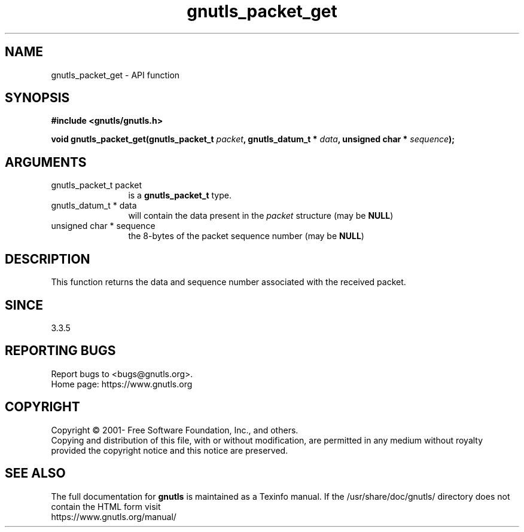 .\" DO NOT MODIFY THIS FILE!  It was generated by gdoc.
.TH "gnutls_packet_get" 3 "3.7.0" "gnutls" "gnutls"
.SH NAME
gnutls_packet_get \- API function
.SH SYNOPSIS
.B #include <gnutls/gnutls.h>
.sp
.BI "void gnutls_packet_get(gnutls_packet_t " packet ", gnutls_datum_t * " data ", unsigned char * " sequence ");"
.SH ARGUMENTS
.IP "gnutls_packet_t packet" 12
is a \fBgnutls_packet_t\fP type.
.IP "gnutls_datum_t * data" 12
will contain the data present in the  \fIpacket\fP structure (may be \fBNULL\fP)
.IP "unsigned char * sequence" 12
the 8\-bytes of the packet sequence number (may be \fBNULL\fP)
.SH "DESCRIPTION"
This function returns the data and sequence number associated with
the received packet.
.SH "SINCE"
3.3.5
.SH "REPORTING BUGS"
Report bugs to <bugs@gnutls.org>.
.br
Home page: https://www.gnutls.org

.SH COPYRIGHT
Copyright \(co 2001- Free Software Foundation, Inc., and others.
.br
Copying and distribution of this file, with or without modification,
are permitted in any medium without royalty provided the copyright
notice and this notice are preserved.
.SH "SEE ALSO"
The full documentation for
.B gnutls
is maintained as a Texinfo manual.
If the /usr/share/doc/gnutls/
directory does not contain the HTML form visit
.B
.IP https://www.gnutls.org/manual/
.PP

